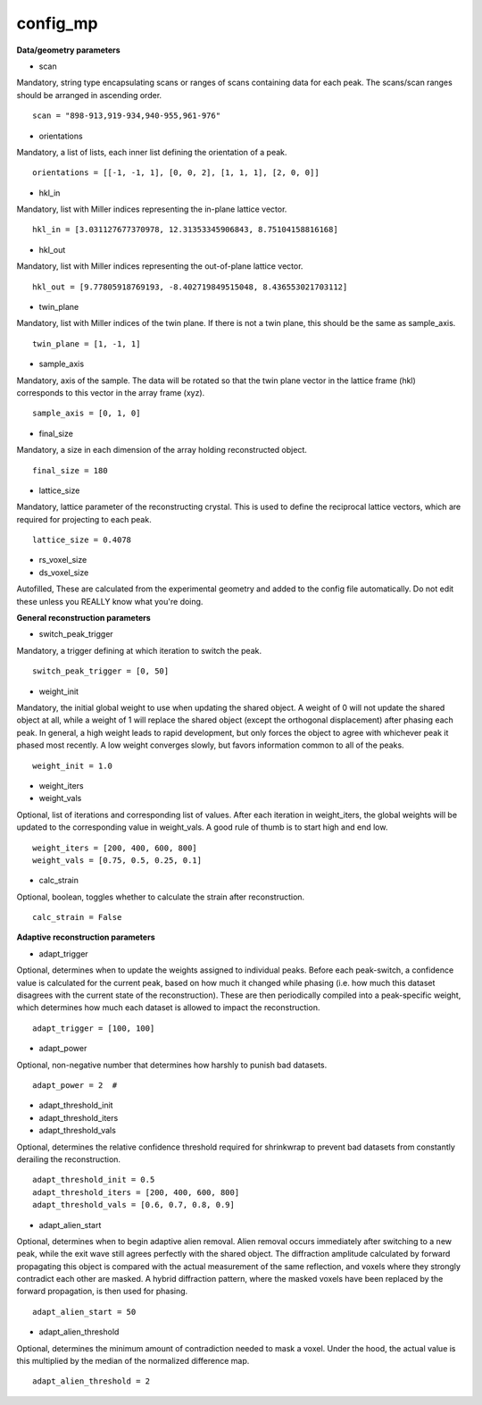 =========
config_mp
=========

**Data/geometry parameters**

- scan

| Mandatory, string type encapsulating scans or ranges of scans containing data for each peak. The scans/scan ranges should be arranged in ascending order.

::

    scan = "898-913,919-934,940-955,961-976"

- orientations

| Mandatory, a list of lists, each inner list defining the orientation of a peak.

::

    orientations = [[-1, -1, 1], [0, 0, 2], [1, 1, 1], [2, 0, 0]]

- hkl_in

| Mandatory, list with Miller indices representing the in-plane lattice vector.

::

    hkl_in = [3.031127677370978, 12.31353345906843, 8.75104158816168]

- hkl_out

| Mandatory, list with Miller indices representing the out-of-plane lattice vector.

::

    hkl_out = [9.77805918769193, -8.402719849515048, 8.436553021703112]

- twin_plane

| Mandatory, list with Miller indices of the twin plane. If there is not a twin plane, this should be the same as sample_axis.

::

    twin_plane = [1, -1, 1]

- sample_axis

| Mandatory, axis of the sample. The data will be rotated so that the twin plane vector in the lattice frame (hkl) corresponds to this vector in the array frame (xyz).

::

    sample_axis = [0, 1, 0]

- final_size

| Mandatory, a size in each dimension of the array holding reconstructed object.

::

    final_size = 180

- lattice_size

| Mandatory, lattice parameter of the reconstructing crystal. This is used to define the reciprocal lattice vectors, which are required for projecting to each peak.

::

    lattice_size = 0.4078

- rs_voxel_size
- ds_voxel_size

| Autofilled, These are calculated from the experimental geometry and added to the config file automatically. Do not edit these unless you REALLY know what you're doing.

**General reconstruction parameters**

- switch_peak_trigger

| Mandatory, a trigger defining at which iteration to switch the peak.

::

    switch_peak_trigger = [0, 50]

- weight_init

| Mandatory, the initial global weight to use when updating the shared object. A weight of 0 will not update the shared object at all, while a weight of 1 will replace the shared object (except the orthogonal displacement) after phasing each peak. In general, a high weight leads to rapid development, but only forces the object to agree with whichever peak it phased most recently. A low weight converges slowly, but favors information common to all of the peaks.

::

    weight_init = 1.0

- weight_iters
- weight_vals

| Optional, list of iterations and corresponding list of values. After each iteration in weight_iters, the global weights will be updated to the corresponding value in weight_vals. A good rule of thumb is to start high and end low.

::

    weight_iters = [200, 400, 600, 800]
    weight_vals = [0.75, 0.5, 0.25, 0.1]

- calc_strain

| Optional, boolean, toggles whether to calculate the strain after reconstruction.

::

    calc_strain = False

**Adaptive reconstruction parameters**

- adapt_trigger

| Optional, determines when to update the weights assigned to individual peaks. Before each peak-switch, a confidence value is calculated for the current peak, based on how much it changed while phasing (i.e. how much this dataset disagrees with the current state of the reconstruction). These are then periodically compiled into a peak-specific weight, which determines how much each dataset is allowed to impact the reconstruction.

::

    adapt_trigger = [100, 100]

- adapt_power

| Optional, non-negative number that determines how harshly to punish bad datasets.

::

    adapt_power = 2  #

- adapt_threshold_init
- adapt_threshold_iters
- adapt_threshold_vals

| Optional, determines the relative confidence threshold required for shrinkwrap to prevent bad datasets from constantly derailing the reconstruction.

::

    adapt_threshold_init = 0.5
    adapt_threshold_iters = [200, 400, 600, 800]
    adapt_threshold_vals = [0.6, 0.7, 0.8, 0.9]

- adapt_alien_start

| Optional, determines when to begin adaptive alien removal. Alien removal occurs immediately after switching to a new peak, while the exit wave still agrees perfectly with the shared object. The diffraction amplitude calculated by forward propagating this object is compared with the actual measurement of the same reflection, and voxels where they strongly contradict each other are masked. A hybrid diffraction pattern, where the masked voxels have been replaced by the forward propagation, is then used for phasing.

::

    adapt_alien_start = 50

- adapt_alien_threshold

| Optional, determines the minimum amount of contradiction needed to mask a voxel. Under the hood, the actual value is this multiplied by the median of the normalized difference map.

::

    adapt_alien_threshold = 2
